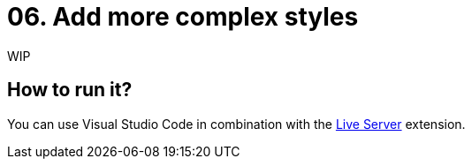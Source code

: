 = 06. Add more complex styles

WIP

== How to run it?

You can use Visual Studio Code in combination with the https://marketplace.visualstudio.com/items?itemName=ritwickdey.LiveServer[Live Server] extension.
